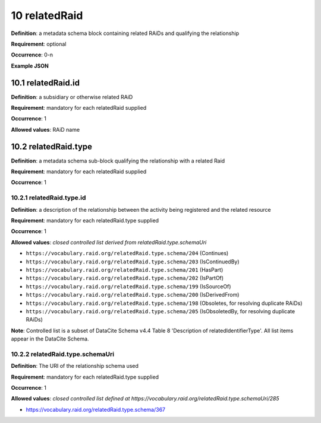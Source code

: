 .. autosummary::
   :toctree: generated

.. _10-relatedRaid:

10 relatedRaid
==============

**Definition**: a metadata schema block containing related RAiDs and qualifying the relationship

**Requirement**: optional

**Occurrence**: 0-n

**Example JSON**

.. _10.1-relatedRaid.id:

10.1 relatedRaid.id
-------------------

**Definition**: a subsidiary or otherwise related RAiD

**Requirement**: mandatory for each relatedRaid supplied

**Occurrence**: 1

**Allowed values**: RAiD name

.. _10.2-relatedRaid.id.type:

10.2 relatedRaid.type
----------------------

**Definition**: a metadata schema sub-block qualifying the relationship with a related Raid

**Requirement**: mandatory for each relatedRaid supplied

**Occurrence**: 1

.. _10.2.1-relatedRaid.type.id:

10.2.1 relatedRaid.type.id
^^^^^^^^^^^^^^^^^^^^^^^^^^

**Definition**: a description of the relationship between the activity being registered and the related resource

**Requirement**: mandatory for each relatedRaid.type supplied

**Occurrence**: 1

**Allowed values**: *closed controlled list derived from relatedRaid.type.schemaUri*

* ``https://vocabulary.raid.org/relatedRaid.type.schema/204`` (Continues)
* ``https://vocabulary.raid.org/relatedRaid.type.schema/203`` (IsContinuedBy)
* ``https://vocabulary.raid.org/relatedRaid.type.schema/201`` (HasPart)
* ``https://vocabulary.raid.org/relatedRaid.type.schema/202`` (IsPartOf)
* ``https://vocabulary.raid.org/relatedRaid.type.schema/199`` (IsSourceOf)
* ``https://vocabulary.raid.org/relatedRaid.type.schema/200`` (IsDerivedFrom)
* ``https://vocabulary.raid.org/relatedRaid.type.schema/198`` (Obsoletes, for resolving duplicate RAiDs)
* ``https://vocabulary.raid.org/relatedRaid.type.schema/205`` (IsObsoletedBy, for resolving duplicate RAiDs)

**Note**: Controlled list is a subset of DataCite Schema v4.4 Table 8 'Description of relatedIdentifierType'. All list items appear in the DataCite Schema. 

.. _10.2.2-relatedRaid.type.schemaUri:

10.2.2 relatedRaid.type.schemaUri
^^^^^^^^^^^^^^^^^^^^^^^^^^^^^^^^^

**Definition**: The URI of the relationship schema used

**Requirement**: mandatory for each relatedRaid.type supplied

**Occurrence**: 1

**Allowed values**: *closed controlled list defined at https://vocabulary.raid.org/relatedRaid.type.schemaUri/285*

* https://vocabulary.raid.org/relatedRaid.type.schema/367